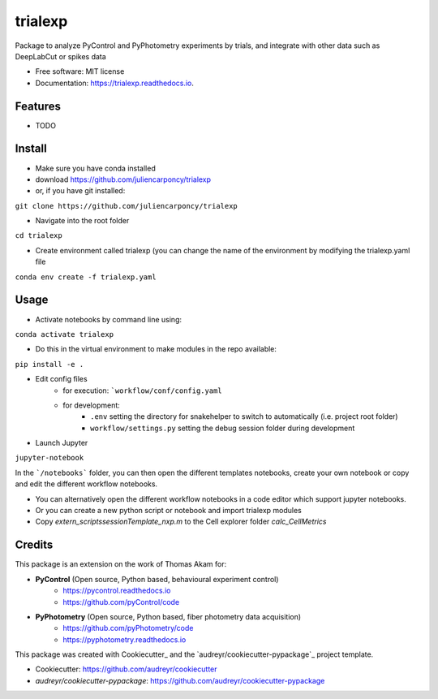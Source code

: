 ========
trialexp
========


.. image:: https://img.shields.io/pypi/v/trialexp.svg
        :target: https://pypi.python.org/pypi/trialexp

.. image:: https://img.shields.io/travis/juliencarponcy/trialexp.svg
        :target: https://travis-ci.com/juliencarponcy/trialexp

.. image:: https://readthedocs.org/projects/trialexp/badge/?version=latest
        :target: https://trialexp.readthedocs.io/en/latest/?version=latest
        :alt: Documentation Status




Package to analyze PyControl and PyPhotometry experiments by trials, and integrate with other data such as DeepLabCut or spikes data


* Free software: MIT license
* Documentation: https://trialexp.readthedocs.io.


Features
--------

* TODO

Install
-------

* Make sure you have conda installed
* download https://github.com/juliencarponcy/trialexp 
* or, if you have git installed:
       
``git clone https://github.com/juliencarponcy/trialexp`` 
    
* Navigate into the root folder
      
``cd trialexp``
    
* Create environment called trialexp (you can change the name of the environment by modifying the trialexp.yaml file
    
``conda env create -f trialexp.yaml``

Usage
-----

* Activate notebooks by command line using:

``conda activate trialexp``

* Do this in the virtual environment to make modules in the repo available:

``pip install -e .``

* Edit config files
    * for execution: ```workflow/conf/config.yaml``
    * for development: 
        - ``.env`` setting the directory for snakehelper to switch to automatically (i.e. project root folder)
        - ``workflow/settings.py`` setting the debug session folder during development

* Launch Jupyter
``jupyter-notebook``
    

In the ```/notebooks``` folder, you can then open the different templates notebooks, create your own notebook or copy and edit the different workflow notebooks.
  
* You can alternatively open the different workflow notebooks in a code editor which support jupyter notebooks.
  
* Or you can create a new python script or notebook and import trialexp modules

* Copy `extern_scripts\sessionTemplate_nxp.m` to the Cell explorer folder `calc_CellMetrics`

Credits
-------

This package is an extension on the work of Thomas Akam for:
   
- **PyControl** (Open source, Python based, behavioural experiment control)
    - https://pycontrol.readthedocs.io
    - https://github.com/pyControl/code  
      
- **PyPhotometry** (Open source, Python based, fiber photometry data acquisition)
    - https://github.com/pyPhotometry/code
    - https://pyphotometry.readthedocs.io  
      
This package was created with Cookiecutter_ and the `audreyr/cookiecutter-pypackage`_ project template.  
  
- Cookiecutter: https://github.com/audreyr/cookiecutter  
- `audreyr/cookiecutter-pypackage`: https://github.com/audreyr/cookiecutter-pypackage
